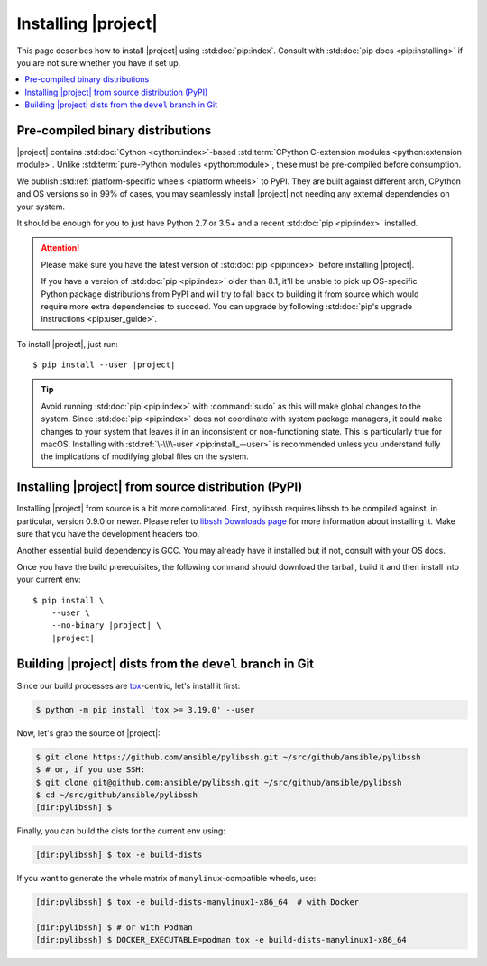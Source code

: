 ********************
Installing |project|
********************

This page describes how to install |project| using
:std:doc:`pip:index`. Consult with :std:doc:`pip docs
<pip:installing>` if you are not sure whether you have it
set up.

.. contents::
  :local:

Pre-compiled binary distributions
=================================

|project| contains :std:doc:`Cython <cython:index>`-based
:std:term:`CPython C-extension modules <python:extension
module>`. Unlike :std:term:`pure-Python modules
<python:module>`, these must be pre-compiled
before consumption.

We publish :std:ref:`platform-specific wheels <platform
wheels>` to PyPI. They are built against different arch,
CPython and OS versions so in 99% of cases, you may
seamlessly install |project| not needing any external
dependencies on your system.

It should be enough for you to just have Python 2.7 or
3.5+ and a recent :std:doc:`pip <pip:index>` installed.

.. attention::

    Please make sure you have the latest version of
    :std:doc:`pip <pip:index>` before installing |project|.

    If you have a version of :std:doc:`pip <pip:index>`
    older than 8.1, it'll be unable to pick up OS-specific
    Python package distributions from PyPI and will try to
    fall back to building it from source which would require
    more extra dependencies to succeed.
    You can upgrade by following :std:doc:`pip's upgrade
    instructions <pip:user_guide>`.

To install |project|, just run:

.. parsed-literal::

    $ pip install --user |project|

.. tip::

    Avoid running :std:doc:`pip <pip:index>` with
    :command:`sudo` as this will make global changes to the
    system. Since :std:doc:`pip <pip:index>` does not
    coordinate with system package managers, it could make
    changes to your system that leaves it in an inconsistent
    or non-functioning state. This is particularly true for
    macOS. Installing with :std:ref:`\-\\\\-user
    <pip:install_--user>` is recommended unless you
    understand fully the implications of modifying global
    files on the system.

Installing |project| from source distribution (PyPI)
====================================================

Installing |project| from source is a bit more complicated.
First, pylibssh requires libssh to be compiled against, in
particular, version 0.9.0 or newer. Please refer to `libssh
Downloads page <https://www.libssh.org/get-it/>`__ for more
information about installing it. Make sure that you have the
development headers too.

Another essential build dependency is GCC. You may already
have it installed but if not, consult with your OS docs.

Once you have the build prerequisites, the following command
should download the tarball, build it and then install into
your current env:

.. parsed-literal::

    $ pip install \\
        --user \\
        --no-binary |project| \\
        |project|

Building |project| dists from the ``devel`` branch in Git
=========================================================

Since our build processes are tox_-centric, let's
install it first:

.. code-block:: shell-session

    $ python -m pip install 'tox >= 3.19.0' --user

.. _tox: https://tox.readthedocs.io

Now, let's grab the source of |project|:

.. code-block:: shell-session

    $ git clone https://github.com/ansible/pylibssh.git ~/src/github/ansible/pylibssh
    $ # or, if you use SSH:
    $ git clone git@github.com:ansible/pylibssh.git ~/src/github/ansible/pylibssh
    $ cd ~/src/github/ansible/pylibssh
    [dir:pylibssh] $

Finally, you can build the dists for the current env using:

.. code-block:: shell-session

    [dir:pylibssh] $ tox -e build-dists

If you want to generate the whole matrix of ``manylinux``-\
compatible wheels, use:

.. code-block:: shell-session

    [dir:pylibssh] $ tox -e build-dists-manylinux1-x86_64  # with Docker

    [dir:pylibssh] $ # or with Podman
    [dir:pylibssh] $ DOCKER_EXECUTABLE=podman tox -e build-dists-manylinux1-x86_64

.. seealso::

   :ref:`Getting Started with |project|`
       Examples of getting started

   :ref:`Continuous delivery`
       Using nightly builds to test your project against
